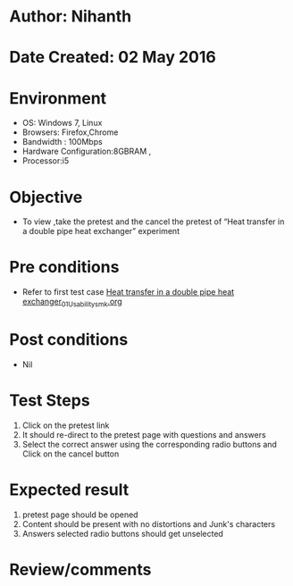 * Author: Nihanth
* Date Created: 02 May 2016
* Environment
  - OS: Windows 7, Linux
  - Browsers: Firefox,Chrome
  - Bandwidth : 100Mbps
  - Hardware Configuration:8GBRAM , 
  - Processor:i5

* Objective
  - To view ,take the pretest and the cancel the pretest of “Heat transfer in a double pipe heat exchanger” experiment

* Pre conditions
  - Refer to first test case [[https://github.com/Virtual-Labs/chemical-engg-iitb/blob/master/test-cases/integration_test-cases/Heat transfer in a double pipe heat exchanger/Heat transfer in a double pipe heat exchanger_01_Usability_smk.org][Heat transfer in a double pipe heat exchanger_01_Usability_smk.org]]

* Post conditions
  - Nil
* Test Steps
  1. Click on the pretest link 
  2. It should re-direct to the pretest page with questions and answers
  3. Select the correct answer using the corresponding radio buttons and Click on the cancel button

* Expected result
  1. pretest page should be opened
  2. Content should be present with no distortions and Junk's characters
  3. Answers selected radio buttons should get unselected

* Review/comments


